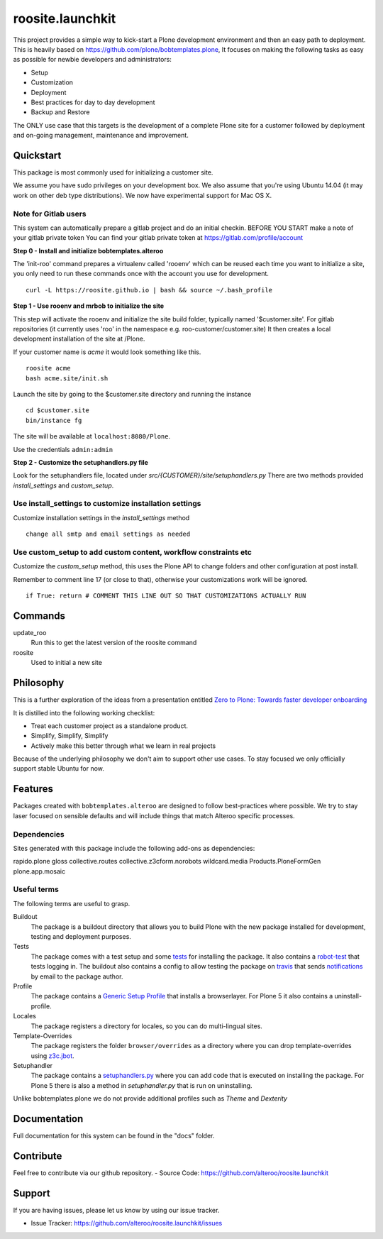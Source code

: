 roosite.launchkit
=====================

This project provides a simple way to kick-start a Plone development environment
and then an easy path to deployment. This is heavily based on https://github.com/plone/bobtemplates.plone,
It focuses on making the following tasks as easy as possible
for newbie developers and administrators:

- Setup
- Customization
- Deployment
- Best practices for day to day development
- Backup and Restore

The ONLY use case that this targets is the development 
of a complete Plone site for a customer followed by deployment and
on-going management, maintenance and improvement. 



Quickstart
----------

This package is most commonly used for initializing a customer site.

We assume you have sudo privileges on your development box.
We also assume that you're using Ubuntu 14.04 (it may work on other deb type distributions). We now have experimental support for Mac OS X.


Note for Gitlab users
^^^^^^^^^^^^^^^^^^^^^

This system can automatically prepare a gitlab project and do an initial checkin.
BEFORE YOU START make a note of your gitlab private token
You can find your gitlab private token at https://gitlab.com/profile/account

.. image:: https://raw.githubusercontent.com/alteroo/roosite.launchkit/master/images/private-token.png


**Step 0 - Install and initialize bobtemplates.alteroo**

The 'init-roo' command prepares a virtualenv called 'rooenv' which can be reused
each time you want to initialize a site, you only need to run these commands
once with the account you use for development.
::
   
   curl -L https://roosite.github.io | bash && source ~/.bash_profile

**Step 1 - Use rooenv and mrbob to initialize the site**

This step will activate the rooenv
and initialize the site build folder, typically named '$customer.site'.
For gitlab repositories (it currently uses 'roo' in the namespace e.g. roo-customer/customer.site)
It then creates a local development installation of the site at /Plone. 

If your customer name is `acme` it would look something like this.

::

    roosite acme
    bash acme.site/init.sh

Launch the site by going to the $customer.site directory and running the instance
::

    cd $customer.site
    bin/instance fg
        
The site will be available at ``localhost:8080/Plone``. 

Use the credentials ``admin:admin``

**Step 2 - Customize the setuphandlers.py file**

Look for the setuphandlers file, located under `src/{CUSTOMER}/site/setuphandlers.py`
There are two methods provided `install_settings` and `custom_setup`.

Use install_settings to customize installation settings
^^^^^^^^^^^^^^^^^^^^^^^^^^^^^^^^^^^^^^^^^^^^^^^^^^^^^^^

Customize installation settings in the `install_settings` method
::

     change all smtp and email settings as needed

Use custom_setup to add custom content, workflow constraints etc
^^^^^^^^^^^^^^^^^^^^^^^^^^^^^^^^^^^^^^^^^^^^^^^^^^^^^^^^^^^^^^^^
Customize the `custom_setup` method, this uses the Plone API to change folders and other configuration
at post install. 

Remember to comment line 17 (or close to that), otherwise 
your customizations work will be ignored.
::

    if True: return # COMMENT THIS LINE OUT SO THAT CUSTOMIZATIONS ACTUALLY RUN

Commands
----------
update_roo
    Run this to get the latest version of the roosite command

roosite
    Used to initial a new site

Philosophy
----------

This is a further exploration of the ideas from a presentation entitled
`Zero to Plone: Towards faster developer onboarding 
<https://2016.ploneconf.org/talks/from-zero-to-plone-towards-faster-developer-onboarding>`_

It is distilled into the following working checklist:

- Treat each customer project as a standalone product.
- Simplify, Simplify, Simplify
- Actively make this better through what we learn in real projects

Because of the underlying philosophy we don't aim to support other use cases.
To stay focused we only officially support stable Ubuntu for now.

Features
--------

Packages created with ``bobtemplates.alteroo`` are designed to follow best-practices
where possible. We try to stay laser focused on sensible defaults and will include
things that match Alteroo specific processes.

Dependencies
^^^^^^^^^^^^

Sites generated with this package include the following add-ons as dependencies:

rapido.plone
gloss
collective.routes
collective.z3cform.norobots
wildcard.media
Products.PloneFormGen
plone.app.mosaic

Useful terms
^^^^^^^^^^^^
The following terms are useful to grasp.

Buildout
    The package is a buildout directory that allows you to build Plone with the new package installed for development, testing and deployment purposes.

Tests
    The package comes with a test setup and some `tests <http://docs.plone.org/external/plone.app.testing/docs/source/index.html>`_ for installing the package. It also contains a `robot-test <http://docs.plone.org/external/plone.app.robotframework/docs/source/index.html>`_ that tests logging in. The buildout also contains a config to allow testing the package on `travis <http://travis-ci.org/>`_ that sends `notifications <http://about.travis-ci.org/docs/user/notifications>`_ by email to the package author.

Profile
    The package contains a `Generic Setup Profile <http://docs.plone.org/develop/addons/components/genericsetup.html>`_ that installs a browserlayer. For Plone 5 it also contains a uninstall-profile.

Locales
    The package registers a directory for locales, so you can do multi-lingual sites.

Template-Overrides
    The package registers the folder ``browser/overrides`` as a directory where you can drop template-overrides using `z3c.jbot <https://pypi.python.org/pypi/z3c.jbot>`_.

Setuphandler
    The package contains a `setuphandlers.py <http://docs.plone.org/develop/addons/components/genericsetup.html?highlight=setuphandler#custom-installer-code-setuphandlers-py>`_ where you can add code that is executed on installing the package. For Plone 5 there is also a method in `setuphandler.py` that is run on uninstalling.

Unlike bobtemplates.plone we do not provide additional profiles such as `Theme` and `Dexterity`

Documentation
-------------

Full documentation for this system can be found in the "docs" folder.



Contribute
----------
Feel free to contribute via our github repository.
- Source Code: https://github.com/alteroo/roosite.launchkit


Support
-------

If you are having issues, please let us know by using our issue tracker.

- Issue Tracker: https://github.com/alteroo/roosite.launchkit/issues
